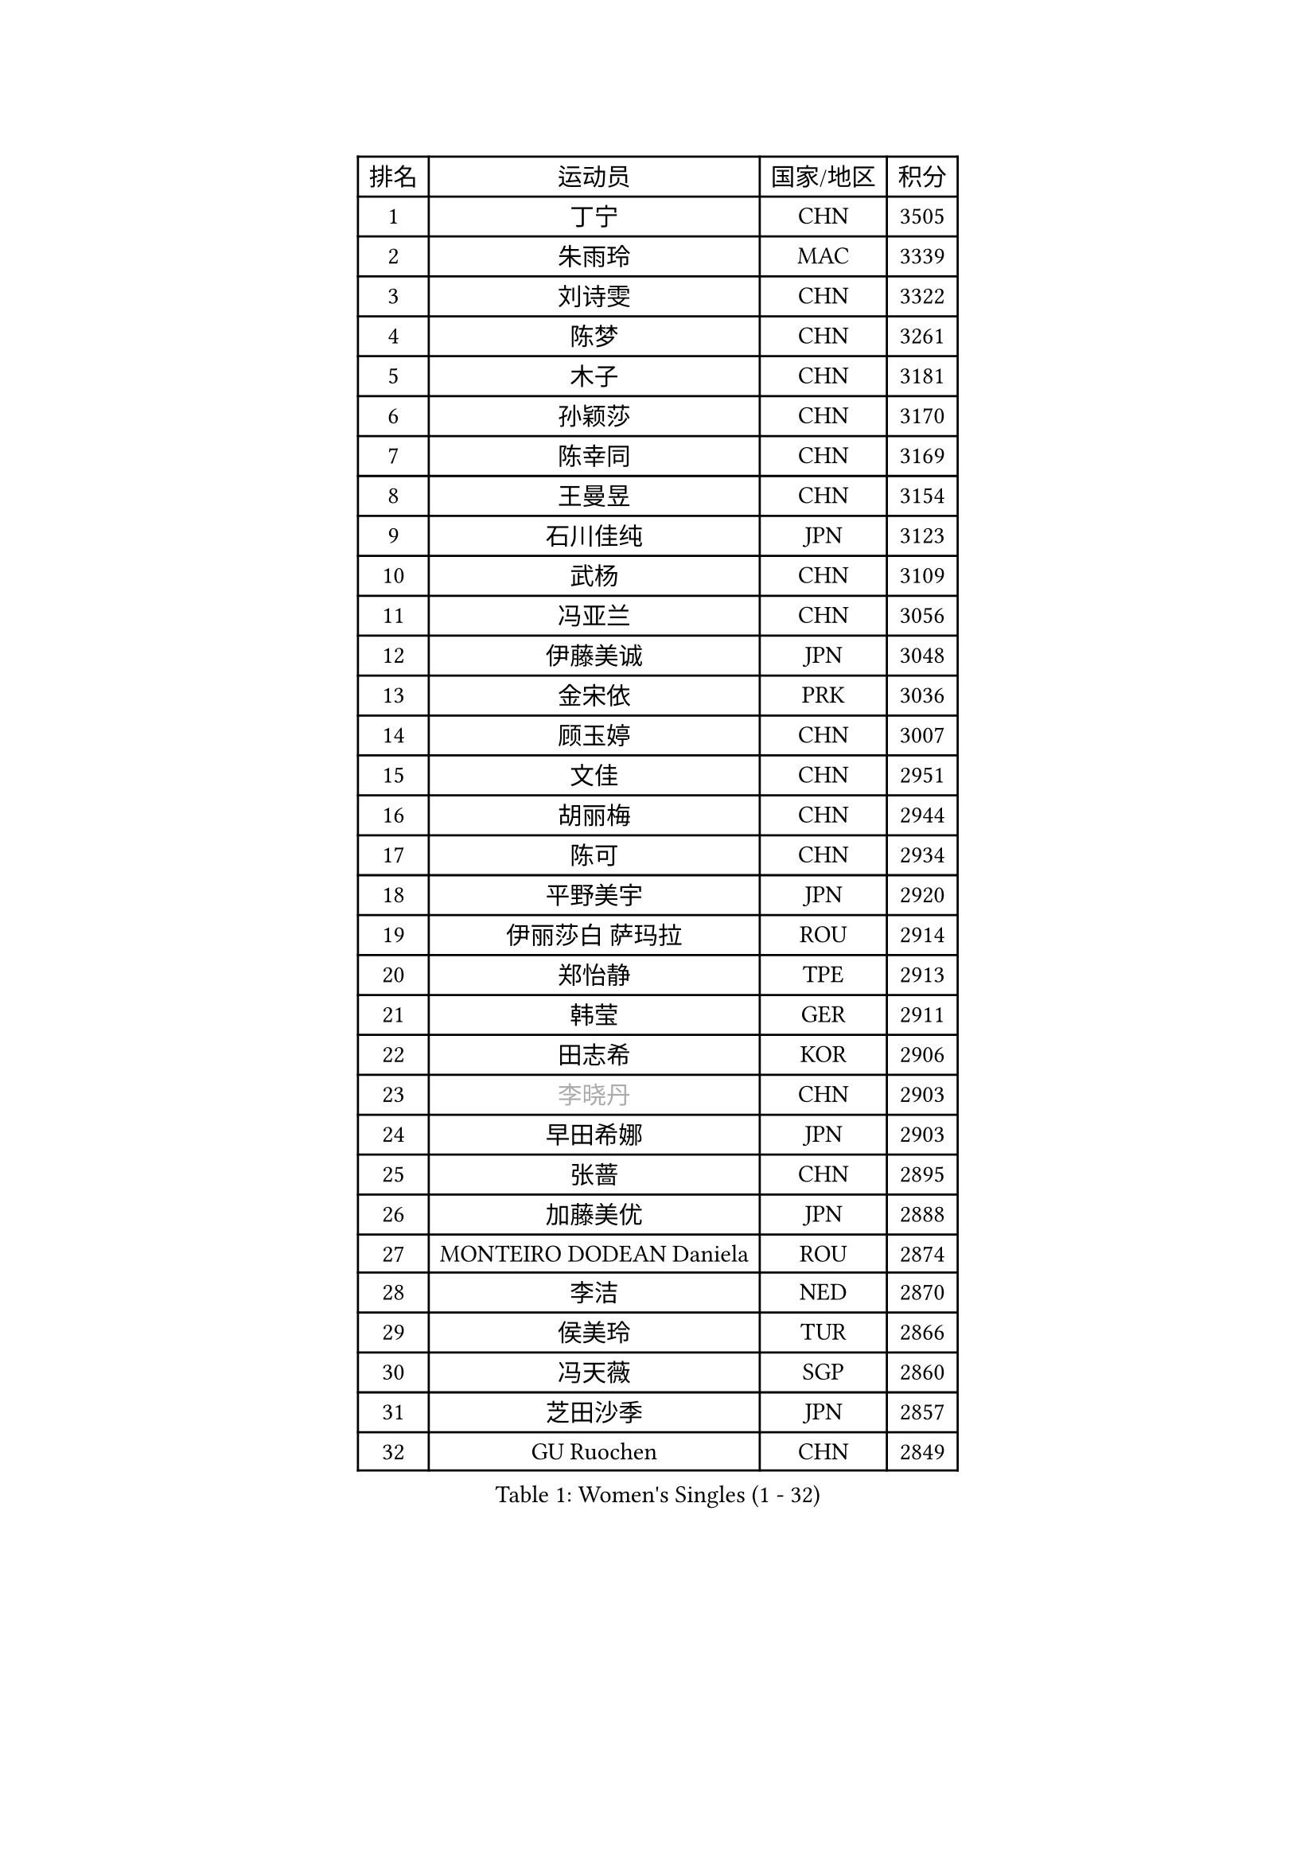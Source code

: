 
#set text(font: ("Courier New", "NSimSun"))
#figure(
  caption: "Women's Singles (1 - 32)",
    table(
      columns: 4,
      [排名], [运动员], [国家/地区], [积分],
      [1], [丁宁], [CHN], [3505],
      [2], [朱雨玲], [MAC], [3339],
      [3], [刘诗雯], [CHN], [3322],
      [4], [陈梦], [CHN], [3261],
      [5], [木子], [CHN], [3181],
      [6], [孙颖莎], [CHN], [3170],
      [7], [陈幸同], [CHN], [3169],
      [8], [王曼昱], [CHN], [3154],
      [9], [石川佳纯], [JPN], [3123],
      [10], [武杨], [CHN], [3109],
      [11], [冯亚兰], [CHN], [3056],
      [12], [伊藤美诚], [JPN], [3048],
      [13], [金宋依], [PRK], [3036],
      [14], [顾玉婷], [CHN], [3007],
      [15], [文佳], [CHN], [2951],
      [16], [胡丽梅], [CHN], [2944],
      [17], [陈可], [CHN], [2934],
      [18], [平野美宇], [JPN], [2920],
      [19], [伊丽莎白 萨玛拉], [ROU], [2914],
      [20], [郑怡静], [TPE], [2913],
      [21], [韩莹], [GER], [2911],
      [22], [田志希], [KOR], [2906],
      [23], [#text(gray, "李晓丹")], [CHN], [2903],
      [24], [早田希娜], [JPN], [2903],
      [25], [张蔷], [CHN], [2895],
      [26], [加藤美优], [JPN], [2888],
      [27], [MONTEIRO DODEAN Daniela], [ROU], [2874],
      [28], [李洁], [NED], [2870],
      [29], [侯美玲], [TUR], [2866],
      [30], [冯天薇], [SGP], [2860],
      [31], [芝田沙季], [JPN], [2857],
      [32], [GU Ruochen], [CHN], [2849],
    )
  )#pagebreak()

#set text(font: ("Courier New", "NSimSun"))
#figure(
  caption: "Women's Singles (33 - 64)",
    table(
      columns: 4,
      [排名], [运动员], [国家/地区], [积分],
      [33], [李皓晴], [HKG], [2845],
      [34], [徐孝元], [KOR], [2841],
      [35], [李倩], [POL], [2836],
      [36], [索菲亚 波尔卡诺娃], [AUT], [2836],
      [37], [姜华珺], [HKG], [2829],
      [38], [单晓娜], [GER], [2827],
      [39], [石洵瑶], [CHN], [2827],
      [40], [杨晓欣], [MON], [2823],
      [41], [LANG Kristin], [GER], [2814],
      [42], [陈思羽], [TPE], [2806],
      [43], [#text(gray, "石垣优香")], [JPN], [2804],
      [44], [浜本由惟], [JPN], [2796],
      [45], [#text(gray, "金景娥")], [KOR], [2794],
      [46], [曾尖], [SGP], [2789],
      [47], [杜凯琹], [HKG], [2783],
      [48], [车晓曦], [CHN], [2781],
      [49], [森樱], [JPN], [2779],
      [50], [刘佳], [AUT], [2778],
      [51], [孙铭阳], [CHN], [2777],
      [52], [POTA Georgina], [HUN], [2775],
      [53], [崔孝珠], [KOR], [2774],
      [54], [桥本帆乃香], [JPN], [2772],
      [55], [傅玉], [POR], [2771],
      [56], [倪夏莲], [LUX], [2767],
      [57], [#text(gray, "帖雅娜")], [HKG], [2764],
      [58], [李佼], [NED], [2762],
      [59], [于梦雨], [SGP], [2759],
      [60], [佐藤瞳], [JPN], [2759],
      [61], [安藤南], [JPN], [2757],
      [62], [伯纳黛特 斯佐科斯], [ROU], [2756],
      [63], [#text(gray, "SHENG Dandan")], [CHN], [2754],
      [64], [LIU Xi], [CHN], [2753],
    )
  )#pagebreak()

#set text(font: ("Courier New", "NSimSun"))
#figure(
  caption: "Women's Singles (65 - 96)",
    table(
      columns: 4,
      [排名], [运动员], [国家/地区], [积分],
      [65], [梁夏银], [KOR], [2725],
      [66], [SOO Wai Yam Minnie], [HKG], [2724],
      [67], [张瑞], [CHN], [2719],
      [68], [MIKHAILOVA Polina], [RUS], [2714],
      [69], [何卓佳], [CHN], [2713],
      [70], [刘高阳], [CHN], [2712],
      [71], [李芬], [SWE], [2708],
      [72], [ZHOU Yihan], [SGP], [2702],
      [73], [佩特丽莎 索尔佳], [GER], [2701],
      [74], [李佳燚], [CHN], [2701],
      [75], [MAEDA Miyu], [JPN], [2699],
      [76], [MORIZONO Mizuki], [JPN], [2698],
      [77], [张墨], [CAN], [2696],
      [78], [森田美咲], [JPN], [2693],
      [79], [李时温], [KOR], [2688],
      [80], [MATSUZAWA Marina], [JPN], [2687],
      [81], [SAWETTABUT Suthasini], [THA], [2676],
      [82], [HUANG Yi-Hua], [TPE], [2665],
      [83], [CHENG Hsien-Tzu], [TPE], [2662],
      [84], [刘斐], [CHN], [2659],
      [85], [SHIOMI Maki], [JPN], [2653],
      [86], [KIM Youjin], [KOR], [2647],
      [87], [维多利亚 帕芙洛维奇], [BLR], [2645],
      [88], [布里特 伊尔兰德], [NED], [2637],
      [89], [阿德里安娜 迪亚兹], [PUR], [2633],
      [90], [LIN Chia-Hui], [TPE], [2631],
      [91], [王艺迪], [CHN], [2631],
      [92], [#text(gray, "RI Mi Gyong")], [PRK], [2630],
      [93], [NOSKOVA Yana], [RUS], [2627],
      [94], [#text(gray, "SONG Maeum")], [KOR], [2622],
      [95], [KHETKHUAN Tamolwan], [THA], [2615],
      [96], [#text(gray, "VACENOVSKA Iveta")], [CZE], [2610],
    )
  )#pagebreak()

#set text(font: ("Courier New", "NSimSun"))
#figure(
  caption: "Women's Singles (97 - 128)",
    table(
      columns: 4,
      [排名], [运动员], [国家/地区], [积分],
      [97], [#text(gray, "CHOI Moonyoung")], [KOR], [2607],
      [98], [PARTYKA Natalia], [POL], [2604],
      [99], [长崎美柚], [JPN], [2601],
      [100], [KATO Kyoka], [JPN], [2598],
      [101], [玛利亚 肖], [ESP], [2598],
      [102], [妮娜 米特兰姆], [GER], [2597],
      [103], [BALAZOVA Barbora], [SVK], [2595],
      [104], [EKHOLM Matilda], [SWE], [2595],
      [105], [YOON Hyobin], [KOR], [2594],
      [106], [PESOTSKA Margaryta], [UKR], [2593],
      [107], [NG Wing Nam], [HKG], [2590],
      [108], [CHOE Hyon Hwa], [PRK], [2587],
      [109], [PASKAUSKIENE Ruta], [LTU], [2585],
      [110], [笹尾明日香], [JPN], [2581],
      [111], [邵杰妮], [POR], [2577],
      [112], [PROKHOROVA Yulia], [RUS], [2574],
      [113], [LIN Ye], [SGP], [2570],
      [114], [钱天一], [CHN], [2569],
      [115], [CHA Hyo Sim], [PRK], [2567],
      [116], [WINTER Sabine], [GER], [2566],
      [117], [SABITOVA Valentina], [RUS], [2566],
      [118], [SO Eka], [JPN], [2565],
      [119], [李恩惠], [KOR], [2564],
      [120], [木原美悠], [JPN], [2562],
      [121], [TIAN Yuan], [CRO], [2561],
      [122], [张安], [USA], [2560],
      [123], [VOROBEVA Olga], [RUS], [2552],
      [124], [HAPONOVA Hanna], [UKR], [2551],
      [125], [DIACONU Adina], [ROU], [2547],
      [126], [#text(gray, "TASHIRO Saki")], [JPN], [2545],
      [127], [BILENKO Tetyana], [UKR], [2545],
      [128], [GRZYBOWSKA-FRANC Katarzyna], [POL], [2544],
    )
  )